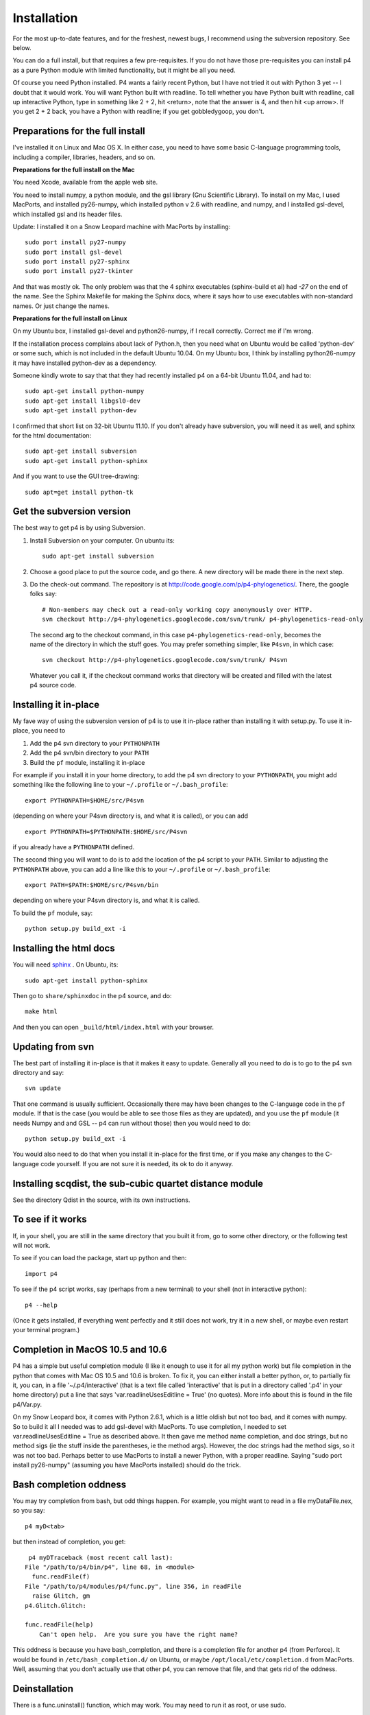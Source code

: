 ============
Installation
============

For the most up-to-date features, and for the freshest, newest bugs, I
recommend using the subversion repository.  See below.

You can do a full install, but that requires a few pre-requisites.  If
you do not have those pre-requisites you can install p4 as a pure
Python module with limited functionality, but it might be all
you need.

Of course you need Python installed.  P4 wants a fairly recent Python,
but I have not tried it out with Python 3 yet -- I doubt that it would
work.  You will want Python built with readline.  To tell whether you
have Python built with readline, call up interactive Python, type in
something like 2 + 2, hit <return>, note that the answer is 4, and
then hit <up arrow>.  If you get 2 + 2 back, you have a Python with
readline; if you get gobbledygoop, you don't.


Preparations for the full install
=================================

I've installed it on Linux and Mac OS X.  In either case, you need to
have some basic C-language programming tools, including a compiler,
libraries, headers, and so on.   

**Preparations for the full install on the Mac**


You need Xcode, available from the apple web site.

You need to install numpy, a python module, and the gsl library (Gnu
Scientific Library).  To install on my Mac, I used MacPorts, and
installed py26-numpy, which installed python v 2.6 with readline, and
numpy, and I installed gsl-devel, which installed gsl and its header
files.

Update:  I installed it on a Snow Leopard machine with MacPorts by
installing::

    sudo port install py27-numpy
    sudo port install gsl-devel
    sudo port install py27-sphinx
    sudo port install py27-tkinter

And that was mostly ok.  The only problem was that the 4 sphinx
executables (sphinx-build et al) had `-27` on the end of the name.
See the Sphinx Makefile for making the Sphinx docs, where it says how
to use executables with non-standard names.  Or just change the names.
 
**Preparations for the full install on Linux**

 
On my Ubuntu box, I installed gsl-devel and python26-numpy, if
I recall correctly.  Correct me if I'm wrong.  

If the installation process complains about lack of Python.h, then you
need what on Ubuntu would be called 'python-dev' or some such, which
is not included in the default Ubuntu 10.04.  On my Ubuntu box, I
think by installing python26-numpy it may have installed python-dev as
a dependency.

Someone kindly wrote to say that that they had recently installed p4
on a 64-bit Ubuntu 11.04, and had to::

    sudo apt-get install python-numpy
    sudo apt-get install libgsl0-dev
    sudo apt-get install python-dev

I confirmed that short list on 32-bit Ubuntu 11.10.  If you don't
already have subversion, you will need it as well, and sphinx for the
html documentation::

    sudo apt-get install subversion
    sudo apt-get install python-sphinx

And if you want to use the GUI tree-drawing::

    sudo apt=get install python-tk


Get the subversion version
==========================

The best way to get p4 is by using Subversion.  

1. Install Subversion on your computer.  On ubuntu its::

    sudo apt-get install subversion

2. Choose a good place to put the source code, and go there.  A new
   directory will be made there in the next step.
 
3. Do the check-out command.  The repository is at
   http://code.google.com/p/p4-phylogenetics/.  There, the google
   folks say::

    # Non-members may check out a read-only working copy anonymously over HTTP.
    svn checkout http://p4-phylogenetics.googlecode.com/svn/trunk/ p4-phylogenetics-read-only 

  The second arg to the checkout command, in this case
  ``p4-phylogenetics-read-only``, becomes the name of the directory in
  which the stuff goes.  You may prefer something simpler, like
  ``P4svn``, in which case::  

    svn checkout http://p4-phylogenetics.googlecode.com/svn/trunk/ P4svn

  Whatever you call it, if the checkout command works that directory
  will be created and filled with the latest p4 source code.


Installing it in-place
======================

My fave way of using the subversion version of p4 is to use it
in-place rather than installing it with setup.py.  To use it in-place,
you need to 

1. Add the p4 svn directory to your ``PYTHONPATH``

2. Add the p4 svn/bin directory to your ``PATH``

3. Build the ``pf`` module, installing it in-place

For example if you install it in your home directory, to add the p4
svn directory to your ``PYTHONPATH``, you might add something like the
following line to your ``~/.profile`` or ``~/.bash_profile``::

  export PYTHONPATH=$HOME/src/P4svn

(depending on where your P4svn directory is, and what it is called), or
you can add ::

  export PYTHONPATH=$PYTHONPATH:$HOME/src/P4svn

if you already have a ``PYTHONPATH`` defined.

The second thing you will want to do is to add the location of the p4
script to your ``PATH``.  Similar to adjusting the ``PYTHONPATH``
above, you can add a line like this to your  ``~/.profile`` or ``~/.bash_profile``::

  export PATH=$PATH:$HOME/src/P4svn/bin

depending on where your P4svn directory is, and what it is called.

To build the ``pf`` module, say::

   python setup.py build_ext -i

Installing the html docs
========================

You will need `sphinx <http://sphinx.pocoo.org>`_ .  On Ubuntu, its::

   sudo apt-get install python-sphinx

Then go to ``share/sphinxdoc`` in the p4 source, and do::

    make html

And then you can open ``_build/html/index.html`` with your browser.

Updating from svn
=================

The best part of installing it in-place is that it makes it easy to
update.  Generally all you need to do is to go to the p4 svn directory
and say::

  svn update

That one command is usually
sufficient.  Occasionally there may have been changes to the
C-language code in the ``pf`` module.  If that is the case (you would
be able to see those files as they are updated), and you use the
``pf`` module (it needs Numpy and and GSL -- p4 can run without those)
then you would need to do::

 python setup.py build_ext -i

You would also need to do that when you install it in-place for the
first time, or if you make any changes to the C-language code
yourself.  If you are not sure it is needed, its ok to do it anyway.





Installing scqdist, the sub-cubic quartet distance module
=========================================================

See the directory Qdist in the source, with its own instructions.


To see if it works
==================

If, in your shell, you are still in the same directory that you built
it from, go to some other directory, or the following test will not work.

To see if you can load the package, start up python and then::

    import p4

To see if the p4 script works, say (perhaps from a new terminal) to
your shell (not in interactive python)::

    p4 --help

(Once it gets installed, if everything went perfectly and it still
does not work, try it in a new shell, or maybe even restart your
terminal program.)

.. _completion_on_the_mac:

Completion in MacOS 10.5 and 10.6
=================================

P4 has a simple but useful completion module (I like it enough to use
it for all my python work) but file completion in the python that
comes with Mac OS 10.5 and 10.6 is broken.  To fix it, you can either
install a better python, or, to partially fix it, you can, in a file
'~/.p4/interactive' (that is a text file called 'interactive' that is
put in a directory called '.p4' in your home directory) put a line
that says 'var.readlineUsesEditline = True' (no quotes).  More info
about this is found in the file p4/Var.py.

On my Snow Leopard box, it comes with Python 2.6.1, which is a little
oldish but not too bad, and it comes with numpy.  So to build it all I
needed was to add gsl-devel with MacPorts.  To use completion, I
needed to set var.readlineUsesEditline = True as described above.  It
then gave me method name completion, and doc strings, but no method
sigs (ie the stuff inside the parentheses, ie the method args).
However, the doc strings had the method sigs, so it was not too bad.
Perhaps better to use MacPorts to install a newer Python, with a
proper readline.  Saying "sudo port install py26-numpy" (assuming you
have MacPorts installed) should do the trick.

.. _completion_oddness:

Bash completion oddness
=======================

You may try completion from bash, but odd things happen.  For example,
you might want to read in a file myDataFile.nex, so you say::

    p4 myD<tab>

but then instead of completion, you get::

   p4 myDTraceback (most recent call last):
  File "/path/to/p4/bin/p4", line 68, in <module>
    func.readFile(f)
  File "/path/to/p4/modules/p4/func.py", line 356, in readFile
    raise Glitch, gm
  p4.Glitch.Glitch: 

  func.readFile(help)
      Can't open help.  Are you sure you have the right name?

This oddness is because you have bash_completion, and there is a
completion file for another p4 (from Perforce).  It would be found in
``/etc/bash_completion.d/`` on Ubuntu, or maybe ``/opt/local/etc/completion.d``
from MacPorts.  Well, assuming that you don't actually use that other
p4, you can remove that file, and that gets rid of the oddness.

.. Making an RPM
.. =============
.. I've barely tested this, but it worked for me, long ago. YMMV.
.. To make an rpm (both source and binary), say::
..     python setup.py bdist_rpm
.. To install the resulting binary rpm in the default location, say as
   root::
..     rpm -ivh p4-0.xx-1.ix86.rpm
.. If you didn't use an rpm to install your current python or gsl, so rpm
.. does not know that it exists, you might have to say as root::
..     rpm -ivh --nodeps p4-0.xx-1.ix86.rpm


Deinstallation
==============

.. If its an rpm, easy::
..   rpm -e p4

There is a func.uninstall() function, which may work.  You may need to
run it as root, or use sudo.

If that does not work, then recall that things get installed in 3
places.  Search out the Python package, the p4 script, and the
examples.



Installing p4 using setup.py
============================

This is the usual way that Python packages are installed, and is an
alternative to installing p4 in-place as described above.  It can be
done from the svn download or an unpacked tarball (although the latter
is not recommended).

If you are upgrading, you can un-install the previous version with the
p4 func.uninstall() function.  Depending on how it was installed, you
may need to be root or use sudo to do that.

Maybe you are starting with a downloaded svn version, or maybe you are
starting with the file p4-0.xx.tar.gz.  If the latter, unpack it in
your favourite source directory.  In the newly-created directory note
the file setup.py.  That file controls the build and installation.  It
installs 3 things:

    1.  **The p4 package.**          Goes where 3rd party packages go
                                Eg /usr/local/lib/python2.6/site-packages/

    2.  **The p4 script.**           Goes somewhere in your path
                                Eg /usr/local/bin

    3.  **The examples and info.**  Goes in a share/doc directory
                                Eg /usr/local/share/doc/

Simple install
--------------

First you can build it, without installing it, by saying::

    python setup.py build

(no need to be root, or use sudo, for the above step)

After building it, you then install it.  The default location for
installation is where python libraries are installed, and you as
JoeUser may not have file-writing permission to put files there, so
you may need to be root or use sudo for the next step.  Eg if you sudo
it, you can say::

    sudo python setup.py install


Installation variations
-----------------------

To get an option reminder, do::
    
    python setup.py install --help. 

To install it in your home directory, say::

    python setup.py install --home=~

If you install it in your home directory, 
    
- there is no need to be root or to use sudo

- if you do this you may need to setenv your PYTHONPATH to eg
        ~/lib/python.  Eg in your ~/.bash_profile you can put the
        line::

          export PYTHONPATH=$HOME/lib/python

- you may also need to set your PATH environment variable to
      ~/bin.  In many cases this will already be done, but if it is
      not, and you are using the bash shell, you can do something like::

          PATH=$PATH:$HOME/bin

      and then, after all your paths have been set, you should have a::

          export PATH

If you want to statically link your gsl libs
--------------------------------------------

For those who may not want to do the usual dynamic linking of gsl
libs, it is possible to statically link the gsl libs to the pf.so
module when you build it.  See the ``setup.py``
file, and uncomment and adjust the ``extra_link_args`` line.


Where things go
---------------

The default installation location has a "root", which might be /usr or
/usr/local, or your home directory.

The default location for installation of the modules is something like::

    /usr/lib/python2.7/site-packages, or
    ~/lib/python

depending on the "root" of the installation, of course.

The default location for the script p4 is something like::

    /usr/bin

The default location for the examples is something like::

    /usr/share/doc/p4-0.xx/Examples

 



